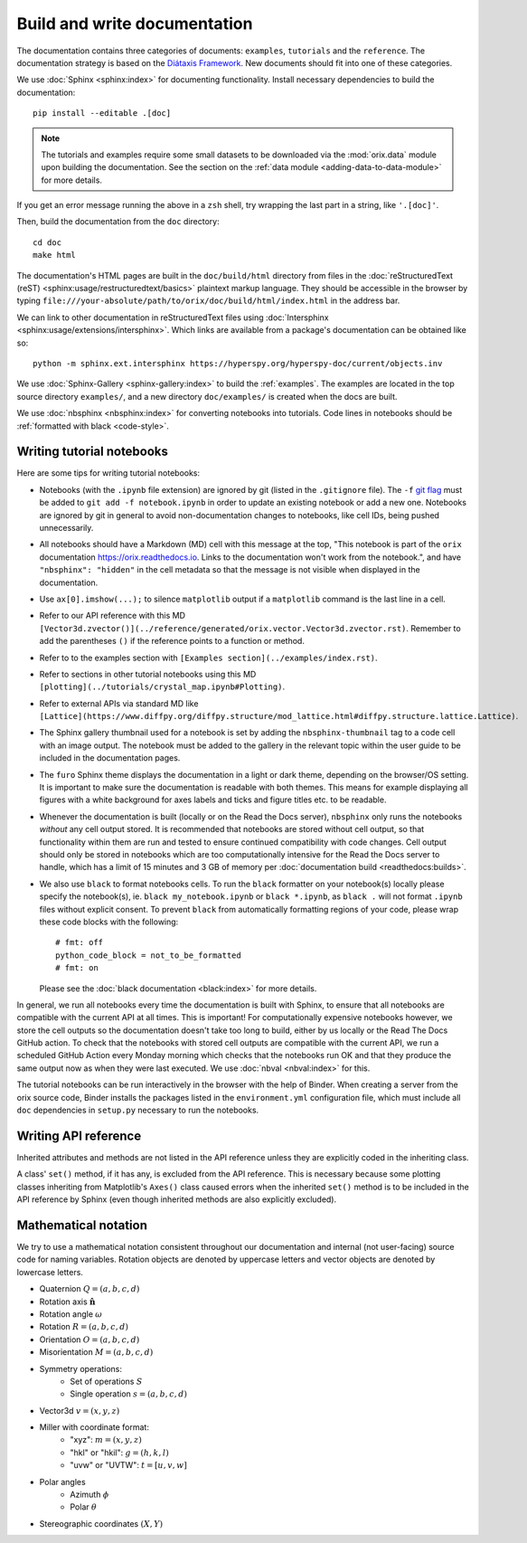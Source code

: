 Build and write documentation
=============================

The documentation contains three categories of documents: ``examples``, ``tutorials``
and the ``reference``.
The documentation strategy is based on the
`Diátaxis Framework <https://diataxis.fr/>`__.
New documents should fit into one of these categories.

We use :doc:`Sphinx <sphinx:index>` for documenting functionality.
Install necessary dependencies to build the documentation::

    pip install --editable .[doc]

.. note::

    The tutorials and examples require some small datasets to be downloaded via the
    :mod:`orix.data` module upon building the documentation.
    See the section on the :ref:`data module <adding-data-to-data-module>` for more
    details.

If you get an error message running the above in a ``zsh`` shell, try wrapping the last
part in a string, like ``'.[doc]'``.

Then, build the documentation from the ``doc`` directory::

    cd doc
    make html

The documentation's HTML pages are built in the ``doc/build/html`` directory from files
in the :doc:`reStructuredText (reST) <sphinx:usage/restructuredtext/basics>` plaintext
markup language.
They should be accessible in the browser by typing
``file:///your-absolute/path/to/orix/doc/build/html/index.html`` in the address bar.

We can link to other documentation in reStructuredText files using
:doc:`Intersphinx <sphinx:usage/extensions/intersphinx>`.
Which links are available from a package's documentation can be obtained like so::

    python -m sphinx.ext.intersphinx https://hyperspy.org/hyperspy-doc/current/objects.inv

We use :doc:`Sphinx-Gallery <sphinx-gallery:index>` to build the :ref:`examples`.
The examples are located in the top source directory ``examples/``, and a new directory
``doc/examples/`` is created when the docs are built.

We use :doc:`nbsphinx <nbsphinx:index>` for converting notebooks into tutorials.
Code lines in notebooks should be :ref:`formatted with black <code-style>`.

Writing tutorial notebooks
--------------------------

Here are some tips for writing tutorial notebooks:

- Notebooks (with the ``.ipynb`` file extension) are ignored by git (listed in the
  ``.gitignore`` file). The ``-f`` `git flag
  <https://git-scm.com/docs/git-add#Documentation/git-add.txt--f>`_ must be added to
  ``git add -f notebook.ipynb`` in order to update an existing notebook or add a new
  one. Notebooks are ignored by git in general to avoid non-documentation changes to
  notebooks, like cell IDs, being pushed unnecessarily.
- All notebooks should have a Markdown (MD) cell with this message at the top,
  "This notebook is part of the ``orix`` documentation https://orix.readthedocs.io.
  Links to the documentation won't work from the notebook.", and have
  ``"nbsphinx": "hidden"`` in the cell metadata so that the message is not visible when
  displayed in the documentation.
- Use ``ax[0].imshow(...);`` to silence ``matplotlib`` output if a ``matplotlib``
  command is the last line in a cell.
- Refer to our API reference with this MD
  ``[Vector3d.zvector()](../reference/generated/orix.vector.Vector3d.zvector.rst)``.
  Remember to add the parentheses ``()`` if the reference points to a function or
  method.
- Refer to to the examples section with ``[Examples section](../examples/index.rst)``.
- Refer to sections in other tutorial notebooks using this MD
  ``[plotting](../tutorials/crystal_map.ipynb#Plotting)``.
- Refer to external APIs via standard MD like
  ``[Lattice](https://www.diffpy.org/diffpy.structure/mod_lattice.html#diffpy.structure.lattice.Lattice)``.
- The Sphinx gallery thumbnail used for a notebook is set by adding the
  ``nbsphinx-thumbnail`` tag to a code cell with an image output. The notebook must be
  added to the gallery in the relevant topic within the user guide to be included in the
  documentation pages.
- The ``furo`` Sphinx theme displays the documentation in a light or dark theme,
  depending on the browser/OS setting. It is important to make sure the documentation is
  readable with both themes. This means for example displaying all figures with a white
  background for axes labels and ticks and figure titles etc. to be readable.
- Whenever the documentation is built (locally or on the Read the Docs server),
  ``nbsphinx`` only runs the notebooks *without* any cell output stored. It is
  recommended that notebooks are stored without cell output, so that functionality
  within them are run and tested to ensure continued compatibility with code changes.
  Cell output should only be stored in notebooks which are too computationally intensive
  for the Read the Docs server to handle, which has a limit of 15 minutes and 3 GB of
  memory per :doc:`documentation build <readthedocs:builds>`.
- We also use ``black`` to format notebooks cells. To run the ``black`` formatter on
  your notebook(s) locally please specify the notebook(s), ie.
  ``black my_notebook.ipynb`` or ``black *.ipynb``, as ``black .`` will not format
  ``.ipynb`` files without explicit consent. To prevent ``black`` from automatically
  formatting regions of your code, please wrap these code blocks with the following::

      # fmt: off
      python_code_block = not_to_be_formatted
      # fmt: on

  Please see the :doc:`black documentation <black:index>` for more details.

In general, we run all notebooks every time the documentation is built with Sphinx, to
ensure that all notebooks are compatible with the current API at all times.
This is important!
For computationally expensive notebooks however, we store the cell outputs so the
documentation doesn't take too long to build, either by us locally or the Read The Docs
GitHub action.
To check that the notebooks with stored cell outputs are compatible with the current
API, we run a scheduled GitHub Action every Monday morning which checks that the
notebooks run OK and that they produce the same output now as when they were last
executed.
We use :doc:`nbval <nbval:index>` for this.

The tutorial notebooks can be run interactively in the browser with the help of Binder.
When creating a server from the orix source code, Binder installs the packages listed in
the ``environment.yml`` configuration file, which must include all ``doc`` dependencies
in ``setup.py`` necessary to run the notebooks.

Writing API reference
---------------------

Inherited attributes and methods are not listed in the API reference unless they are
explicitly coded in the inheriting class.

A class' ``set()`` method, if it has any, is excluded from the API reference.
This is necessary because some plotting classes inheriting from Matplotlib's ``Axes()``
class caused errors when the inherited ``set()`` method is to be included in the API
reference by Sphinx (even though inherited methods are also explicitly excluded).

Mathematical notation
---------------------

We try to use a mathematical notation consistent throughout our documentation and
internal (not user-facing) source code for naming variables.
Rotation objects are denoted by uppercase letters and vector objects are denoted by
lowercase letters.

* Quaternion :math:`Q = (a, b, c, d)`
* Rotation axis :math:`\hat{\mathbf{n}}`
* Rotation angle :math:`\omega`
* Rotation :math:`R = (a, b, c, d)`
* Orientation :math:`O = (a, b, c, d)`
* Misorientation :math:`M = (a, b, c, d)`
* Symmetry operations:
    - Set of operations :math:`S`
    - Single operation :math:`s = (a, b, c, d)`
* Vector3d :math:`v = (x, y, z)`
* Miller with coordinate format:
    - "xyz": :math:`m = (x, y, z)`
    - "hkl" or "hkil": :math:`g = (h, k, l)`
    - "uvw" or "UVTW": :math:`t = [u, v, w]`
* Polar angles
    - Azimuth :math:`\phi`
    - Polar :math:`\theta`
* Stereographic coordinates :math:`(X, Y)`
